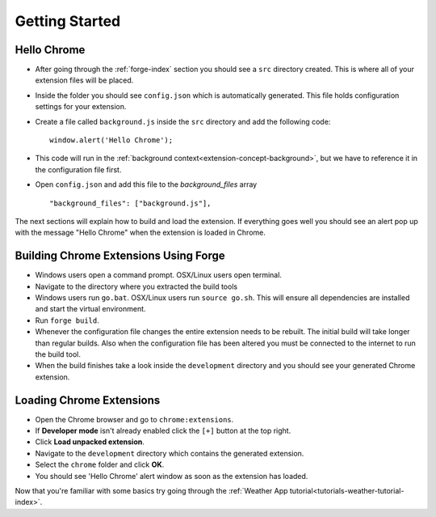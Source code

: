 Getting Started
===============

.. _chrome-getting-started:

Hello Chrome
-------------
* After going through the :ref:`forge-index` section you should see a ``src`` directory created. This is where all of your extension files will be placed.
* Inside the folder you should see ``config.json`` which is automatically generated. This file holds configuration settings for your extension.
* Create a file called ``background.js`` inside the ``src`` directory and add the following code::

    window.alert('Hello Chrome');

* This code will run in the :ref:`background context<extension-concept-background>`, but we have to reference it in the configuration file first.
* Open ``config.json`` and add this file to the *background_files* array ::

    "background_files": ["background.js"],

The next sections will explain how to build and load the extension.
If everything goes well you should see an alert pop up with the message "Hello Chrome" when the extension is loaded in Chrome.

.. _chrome-getting-started-build:

Building Chrome Extensions Using Forge
--------------------------------------
* Windows users open a command prompt. OSX/Linux users open terminal.
* Navigate to the directory where you extracted the build tools
* Windows users run ``go.bat``. OSX/Linux users run ``source go.sh``. This will ensure all dependencies are installed and start the virtual environment.
* Run ``forge build``.
* Whenever the configuration file changes the entire extension needs to be rebuilt.
  The initial build will take longer than regular builds.
  Also when the configuration file has been altered you must be connected to the internet to run the build tool.
* When the build finishes take a look inside the ``development`` directory and you should see your generated Chrome extension.

.. _chrome-getting-started-load-extension:

Loading Chrome Extensions
--------------------------
* Open the Chrome browser and go to ``chrome:extensions``.
* If **Developer mode** isn't already enabled click the ``[+]`` button at the top right.
* Click **Load unpacked extension**.
* Navigate to the ``development`` directory which contains the generated extension.
* Select the ``chrome`` folder and click **OK**.
* You should see 'Hello Chrome' alert window as soon as the extension has loaded.


Now that you're familiar with some basics try going through the :ref:`Weather App tutorial<tutorials-weather-tutorial-index>`\ .
